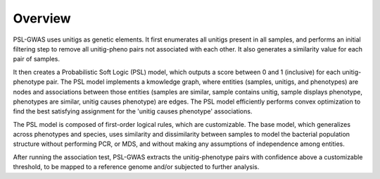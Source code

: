Overview
#################

PSL-GWAS uses unitigs as genetic elements. It first enumerates all
unitigs present in all samples, and performs an initial filtering step to
remove all unitig-pheno pairs not associated with each other. It also generates
a similarity value for each pair of samples.

It then creates a Probabilistic Soft Logic (PSL) model, which outputs a score between
0 and 1 (inclusive) for each unitig-phenotype pair. The PSL model implements a
kmowledge graph, where entities (samples, unitigs, and phenotypes) are nodes and
associations between those entities
(samples are similar, sample contains unitig, sample displays phenotype,
phenotypes are similar, unitig causes phenotype)
are edges. The PSL model efficiently performs convex optimization to find the
best satisfying assignment for the 'unitig causes phenotype' associations.

The PSL model is composed of first-order logical rules, which are customizable.
The base model, which generalizes across phenotypes and species, uses
similarity and dissimilarity between samples to model the bacterial population
structure without performing PCR, or MDS, and without making any assumptions
of independence among entities.

After running the association test, PSL-GWAS extracts the unitig-phenotype
pairs with confidence above a customizable threshold, to be mapped to a
reference genome and/or subjected to further analysis.

